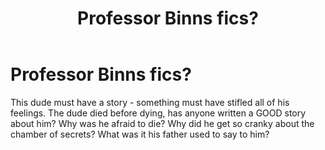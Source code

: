 #+TITLE: Professor Binns fics?

* Professor Binns fics?
:PROPERTIES:
:Author: Lamenardo
:Score: 14
:DateUnix: 1447558665.0
:DateShort: 2015-Nov-15
:FlairText: Request
:END:
This dude must have a story - something must have stifled all of his feelings. The dude died before dying, has anyone written a GOOD story about him? Why was he afraid to die? Why did he get so cranky about the chamber of secrets? What was it his father used to say to him?

